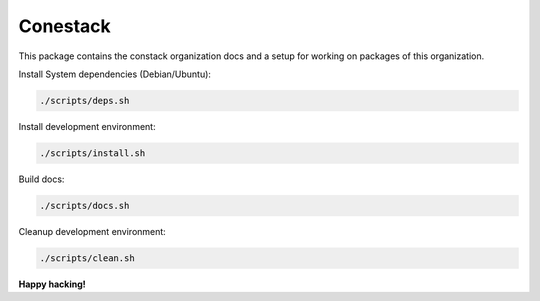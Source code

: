 Conestack
=========

This package contains the constack organization docs and a setup for working on
packages of this organization.

Install System dependencies (Debian/Ubuntu):

.. code-block:: sh

    ./scripts/deps.sh

Install development environment:

.. code-block:: sh

    ./scripts/install.sh

Build docs:

.. code-block:: sh

    ./scripts/docs.sh

Cleanup development environment:

.. code-block:: sh

    ./scripts/clean.sh

**Happy hacking!**
